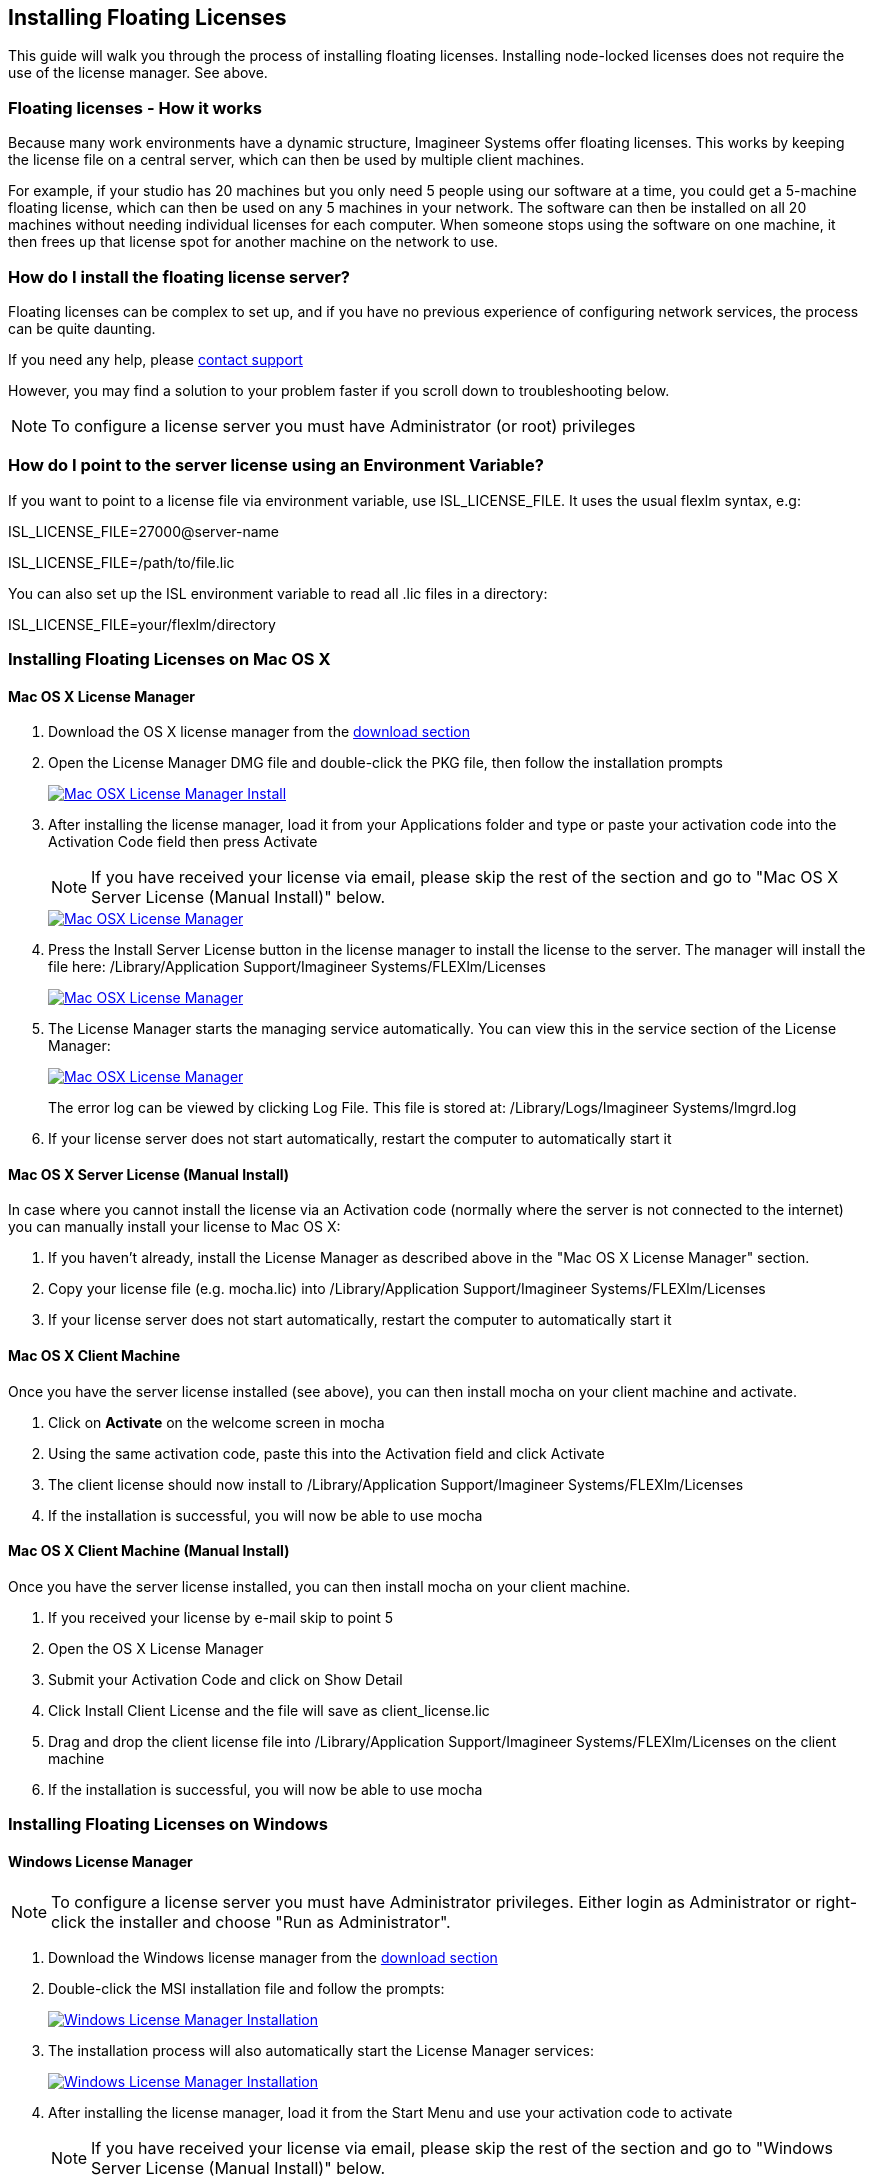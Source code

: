
== Installing Floating Licenses
This guide will walk you through the process of installing floating licenses. Installing node-locked licenses does not require the use of the license manager. See above.

=== Floating licenses - How it works
Because many work environments have a dynamic structure, Imagineer Systems offer floating licenses. This works by keeping the license file on a central server, which can then be used by multiple client machines.

For example, if your studio has 20 machines but you only need 5 people using our software at a time, you could get a 5-machine floating license, which can then be used on any 5 machines in your network. The software can then be installed on all 20 machines without needing individual licenses for each computer. When someone stops using the software on one machine, it then frees up that license spot for another machine on the network to use.

=== How do I install the floating license server?
Floating licenses can be complex to set up, and if you have no previous experience of configuring network services, the process can be quite daunting.

If you need any help, please link:/support/open-a-case[contact support]

However, you may find a solution to your problem faster if you scroll down to troubleshooting below.

NOTE: To configure a license server you must have Administrator (or root) privileges

=== How do I point to the server license using an Environment Variable?
If you want to point to a license file via environment variable, use ISL_LICENSE_FILE. It uses the usual flexlm syntax, e.g:

====
ISL_LICENSE_FILE=27000@server-name

ISL_LICENSE_FILE=/path/to/file.lic
====

You can also set up the ISL environment variable to read all  .lic files in a directory:
====
ISL_LICENSE_FILE=your/flexlm/directory
====

=== Installing Floating Licenses on Mac OS X

==== Mac OS X License Manager
. Download the OS X license manager from the link:/downloads/[download section]
. Open the License Manager DMG file and double-click the PKG file, then follow the installation prompts
+
image:://borisfx-com-res.cloudinary.com/image/upload/v1531784130/documentation/mocha/images/5.5.2/lm_osx_installation001.jpg["Mac OSX License Manager Install",link="//borisfx-com-res.cloudinary.com/image/upload/v1531784130/documentation/mocha/images/5.5.2/lm_osx_installation001.jpg"]
+
. After installing the license manager, load it from your Applications folder and type or paste your activation code into the Activation Code field then press Activate
+
NOTE: If you have received your license via email, please skip the rest of the section and go to "Mac OS X Server License (Manual Install)" below.
+
image:://borisfx-com-res.cloudinary.com/image/upload/v1531784130/documentation/mocha/images/5.5.2/lm_osx_activation001.jpg["Mac OSX License Manager",link="//borisfx-com-res.cloudinary.com/image/upload/v1531784130/documentation/mocha/images/5.5.2/lm_osx_activation001.jpg"]
+
. Press the Install Server License button in the license manager to install the license to the server. The manager will install the file here: /Library/Application Support/Imagineer Systems/FLEXlm/Licenses
+
image:://borisfx-com-res.cloudinary.com/image/upload/v1531784130/documentation/mocha/images/5.5.2/lm_osx_activation002.jpg["Mac OSX License Manager",link="//borisfx-com-res.cloudinary.com/image/upload/v1531784130/documentation/mocha/images/5.5.2/lm_osx_activation002.jpg"]
+
. The License Manager starts the managing service automatically. You can view this in the service section of the License Manager:
+
image:://borisfx-com-res.cloudinary.com/image/upload/v1531784130/documentation/mocha/images/5.5.2/lm_osx_server_process001.jpg["Mac OSX License Manager",link="//borisfx-com-res.cloudinary.com/image/upload/v1531784130/documentation/mocha/images/5.5.2/lm_osx_server_process001.jpg"]
+
The error log can be viewed by clicking Log File. This file is stored at: /Library/Logs/Imagineer Systems/lmgrd.log
. If your license server does not start automatically, restart the computer to automatically start it

====  Mac OS X Server License (Manual Install)

In case where you cannot install the license via an Activation code (normally where the server is not connected to the internet) you can manually install your license to Mac OS X:

. If you haven't already, install the License Manager as described above in the "Mac OS X License Manager" section.
. Copy your license file (e.g. mocha.lic) into /Library/Application Support/Imagineer Systems/FLEXlm/Licenses
. If your license server does not start automatically, restart the computer to automatically start it

==== Mac OS X Client Machine

Once you have the server license installed (see above), you can then install mocha on your client machine and activate.

. Click on *Activate* on the welcome screen in mocha
. Using the same activation code, paste this into the Activation field and click Activate
. The client license should now install to /Library/Application Support/Imagineer Systems/FLEXlm/Licenses
. If the installation is successful, you will now be able to use mocha

==== Mac OS X Client Machine (Manual Install)

Once you have the server license installed, you can then install mocha on your client machine.

. If you received your license by e-mail skip to point 5
. Open the OS X License Manager
. Submit your Activation Code and click on Show Detail
. Click Install Client License and the file will save as client_license.lic
. Drag and drop the client license file into /Library/Application Support/Imagineer Systems/FLEXlm/Licenses on the client machine
. If the installation is successful, you will now be able to use mocha


=== Installing Floating Licenses on Windows

==== Windows License Manager

NOTE: To configure a license server you must have Administrator privileges. Either login as Administrator or right-click the installer and choose "Run as Administrator".

. Download the Windows license manager from the link:/downloads/[download section]
. Double-click the MSI installation file and follow the prompts:
+
image:://borisfx-com-res.cloudinary.com/image/upload/v1531784130/documentation/mocha/images/5.5.2/lm_win7_installation001.jpg["Windows License Manager Installation",link="//borisfx-com-res.cloudinary.com/image/upload/v1531784130/documentation/mocha/images/5.5.2/lm_win7_installation001.jpg"]
+
. The installation process will also automatically start the License Manager services:
+
image:://borisfx-com-res.cloudinary.com/image/upload/v1531784130/documentation/mocha/images/5.5.2/lm_win7_installation002.jpg["Windows License Manager Installation",link="//borisfx-com-res.cloudinary.com/image/upload/v1531784130/documentation/mocha/images/5.5.2/lm_win7_installation002.jpg"]
+
. After installing the license manager, load it from the Start Menu and use your activation code to activate
+
NOTE: If you have received your license via email, please skip the rest of the section and go to "Windows Server License (Manual Install)" below.
+
image:://borisfx-com-res.cloudinary.com/image/upload/v1531784130/documentation/mocha/images/5.5.2/lm_win7_activation_process002.jpg["Windows License Manager",link="//borisfx-com-res.cloudinary.com/image/upload/v1531784130/documentation/mocha/images/5.5.2/lm_win7_activation_process002.jpg"]
+
. Press the Install Server License button in the license manager to install the license to the server. The manager will install the file here:
	* *Windows XP:* C:\Documents and Settings\All Users\Application Data\Imagineer Systems Ltd\Licensing
	* *Windows Vista:* C:\ProgramData\Imagineer Systems Ltd\Licensing
	* *Windows 7/8/10:* C:\ProgramData\Imagineer Systems Ltd\Licensing
+
image:://borisfx-com-res.cloudinary.com/image/upload/v1531784130/documentation/mocha/images/5.5.2/lm_win7_activation_process003.jpg["Windows License Manager",link="//borisfx-com-res.cloudinary.com/image/upload/v1531784130/documentation/mocha/images/5.5.2/lm_win7_activation_process003.jpg"]
+
. The License Manager starts the managing service automatically. You can view this in the service section of the License Manager:
+
image:://borisfx-com-res.cloudinary.com/image/upload/v1531784130/documentation/mocha/images/5.5.2/lm_win7_server_process001.jpg["Windows License Manager",link="//borisfx-com-res.cloudinary.com/image/upload/v1531784130/documentation/mocha/images/5.5.2/lm_win7_server_process001.jpg"]
+
. The error log can be viewed by clicking Log File.
. If your license server does not start automatically, restart the computer to automatically start it

==== Windows Server License (Manual Install)

In cases where you cannot install the license via an Activation code (normally where the server is not connected to the internet) you can manually install your license to Windows:

. You should have already installed the Windows License Manager in the steps outlined above. This also installs the FlexLM server software into the default location.
. If you have requested to receive your floating license by e-mail, copy the license server file (e.g. mocha_Pro_cross-platform_floating_license_v3.000_server.lic), into the proper system licensing directory:
	* *Windows XP:* C:\Documents and Settings\All Users\Application Data\Imagineer Systems Ltd\Licensing
	* *Windows Vista:* C:\ProgramData\Imagineer Systems Ltd\Licensing
	* *Windows 7/8/10:* C:\ProgramData\Imagineer Systems Ltd\Licensing
+
(Legacy versions of Imagineer Software may still use the directory C:\Program Files\Imagineer Systems Ltd\Licensing\)
+
. If your license server does not start automatically, restart the computer to automatically start it

==== Windows Client Machine

Once you have the server license installed (see above), you can then install mocha on your client machine and activate.

. Click on Activate on the welcome screen in mocha
. Using the same activation code, paste this into the Activation field and click Activate
. The client license should now install to:
	* *Windows XP:* C:\Documents and Settings\All Users\Application Data\Imagineer Systems Ltd\Licensing
	* *Windows Vista:* C:\ProgramData\Imagineer Systems Ltd\Licensing
	* *Windows 7/8/10:* C:\ProgramData\Imagineer Systems Ltd\Licensing
. If the installation is successful, you will now be able to use mocha

==== Windows Client Machine (Manual Install)

Once you have the server license installed, you can then install mocha on your client machine.

. If you received your license by e-mail skip to point 5
. Open the Windows License Manager
. Submit your Activation Code and click on Show Detail
. Click generate client license and the file will save as client_license.lic
. The client license should now install to:
	* *Windows XP:* C:\Documents and Settings\All Users\Application Data\Imagineer Systems Ltd\Licensing
	* *Windows Vista:* C:\ProgramData\Imagineer Systems Ltd\Licensing
	* *Windows 7/8/10:* C:\ProgramData\Imagineer Systems Ltd\Licensing
. If the installation is successful, you will now be able to use mocha

=== Installing Floating Licenses on Linux

==== Linux License Manager

If you have received an activation code you will need to use the license manager to activate your license. If you received your license file by e-mail, proceed to the "Linux License Server" section below.

. Download the Linux license manager from the link:/downloads/[download section]
. Make sure you have downloaded the correct version for your system. 64-bit versions of the software will not run on a 32-bit version of Linux.
. Double-click the RPM file to begin installation or install it from the terminal using sudo rpm -Uvh [PACKAGE_FILE].rpm, where [PACKAGE_FILE] is the name of the License Manager RPM file you have downloaded.

==== Linux License Server

To configure a license server as a service, you must have root privileges. We support license server installation for Red Hat Enterprise Linux 4 32-bit systems, Red Hat Enterprise Linux 5 64 bit systems, and their equivalents.

. You should have already installed the Linux License Manager in the steps outlined above.
. After installing the License Manager, load it and use your activation code to activate
+
image:://borisfx-com-res.cloudinary.com/image/upload/v1531784130/documentation/mocha/images/5.5.2/lm_linux_pre-activation.jpg["Linux License Manager",link="//borisfx-com-res.cloudinary.com/image/upload/v1531784130/documentation/mocha/images/5.5.2/lm_linux_pre-activation.jpg"]
+
. Press the Install Server License button in the License Manager to install the license to the server.
+
image:://borisfx-com-res.cloudinary.com/image/upload/v1531784130/documentation/mocha/images/5.5.2/lm_linux_post-activation.jpg["Linux License Manager",link="//borisfx-com-res.cloudinary.com/image/upload/v1531784130/documentation/mocha/images/5.5.2/lm_linux_post-activation.jpg"]
+
. The manager will install the license file here: /etc/opt/isl/licences
. If you have requested to receive your license by e-mail, copy your License file (e.g. mocha.lic) into /etc/opt/isl/licences. Skip this step if you have used your activation code to install the server license instead.
. The server process should already be started automatically, but you can make sure by typing: /etc/init.d/isllmgrd start
. The server will start automatically at runlevels 2, 3, 4 and 5. FLEXlm messages are logged to: /var/log/isllmgrd.log
. The init script accepts start, stop, restart and status commands, and also reread, which rereads the License file. The daemon is run by default as the nobody user. If this does not exist on your system, either create it or edit the script to use a different non-root user.

==== Linux Client Machine

Once you have the server license installed, you can then install mocha on your client machine and activate.

. Click on Activate on the welcome screen in mocha
. Using the same activation code, paste this into the Activation field and click Activate
. The client license should now install to: /etc/opt/isl/licences
. If the installation is successful, you will now be able to use mocha

==== Linux Client Machine (Manual Install)

Once you have the server license installed, you can then install mocha on your client machine.

. If you received your license by e-mail skip to point 5
. Open the Linux License Manager
. Submit your Activation Code and click on Show Detail
. Click generate client license and the file will save as client_license.lic
. The client license should be installed to: /etc/opt/isl/licences
. If the installation is successful, you will now be able to use mocha

=== Troubleshooting Floating Licenses

As with any software, problems may arise during the installation process. Please take a moment to read our troubleshooting section and check for common errors. You may also want to check out the link://borisfx-com-res.cloudinary.com/image/upload/v1531790881/documentation/mocha/pdfs/fnp_LicAdmin.pdf[FlexNet License Administration Guide]

If you continue to have issues installing, please link:/support/open-a-case[contact support] and we will be happy to help you.


==== Verify your server license has been successfully installed
Check that your license actually exists on the Server

*Mac OS X:*  /Library/Application Support/Imagineer Systems/FLEXlm/Licenses/mocha_Pro_cross_floating_license_v2.500_server.lic

*Windows XP:*  C:\Documents and Settings\All Users\Application Data\Imagineer Systems Ltd\Licensing\mocha_Pro_cross_floating_license_v2.500_server.lic

*Windows Vista:*  C:\ProgramData\Imagineer Systems Ltd\Licensing\mocha_Pro_cross_floating_license_v2.500_server.lic

*Windows 7/8/10:*  C:\ProgramData\Imagineer Systems Ltd\Licensing\mocha_Pro_cross_floating_license_v2.500_server.lic

*Linux:*  /etc/opt/isl/licences/mocha_Pro_cross-platform_floating_license_v2.500_server.lic


==== Verify your client license has been successfully installed
Check that your client license actually exists on the client machine

*Mac OS X:*  /Library/Application Support/Imagineer Systems/FLEXlm/Licenses/mocha_Pro_v2_client.lic

*Windows XP:*  C:\Documents and Settings\All Users\Application Data\Imagineer Systems Ltd\Licensing\mocha_Pro_v2_client.lic

*Windows Vista:*  C:\ProgramData\Imagineer Systems Ltd\Licensing\mocha_Pro_v2_client.lic

*Windows 7/8/10:*  C:\ProgramData\Imagineer Systems Ltd\Licensing\mocha_Pro_v2_client.lic

*Linux:*  /etc/opt/isl/licences/mocha_Pro_v2_client.lic


==== Verify you are using the latest version of the license server software.
Check the link:/downloads/[download section] to make sure your License Manager is up to date.
Sometimes there can be issues where a 64-bit version of the server software has been installed on a 32-bit version of Windows. If this is the case, uninstall the License Manager then go to the link:/downloads/[download section] of our website and download the correct bit version of the License Manager for your version of Windows. When in doubt, 32-bit should work.


==== Verify the SERVER port is not being used or blocked by another process
By default the license server runs in port 27000, but this can be blocked or used by other processes. You may see a TCP error in your server log file when it cannot read the port.

Check that ports 27000-27009 are open and not in use, or allocate a different port by editing the SERVER line in the license file:

[source, log]
----
SERVER servername 000000000000
----
to

[source, log]
----
SERVER servername 000000000000 12345
----

where 000000000000 is the host id and 12345 is a port chosen by the system administrator.


==== Verify there is not a firewall running between the server and the client computer
If your organization needs to run a firewall, you will need to open the ports of the license server manually. Normally the license server runs in port 27000, but if other FLEXnet license servers are present it may take a different port. To be safe, open ports 27000-27009. Also, the vendor daemon uses a port specified at run time. If a static port allocation is required, edit the license file and change:

[source, log]
----
VENDOR isl
----
to

[source, log]
----
VENDOR isl PORT=12345
----

where 12345 is a port chosen by the system administrator. Ideal port numbers are in the range of 49152 to 65535.


==== The client is receiving an error of -15 or -96

This means the server is not running correctly or there is a network problem between two computers. Please follow the steps below:

. Open the License Manager
. Switch to the Server tab (the third button at the top of the License Manager window)
. Click on Log File. This will bring up the License Manager log file so you can review any errors
. Scroll to the bottom of the log to view the most recent errors. You may have to scroll up from the bottom to see complete errors
. If you receive a similar message to the one below (file paths may vary according to your system), the hostname of your license is not set correctly:

[source, log]
----
18:34:27 (lmgrd) "Rodrigo222": Not a valid server hostname, exiting.
18:34:27 (lmgrd) Valid license server system hosts are: "Rodrigo"
18:34:27 (lmgrd) Using license file
"Licenses//mocha_Pro_cross-platform_floating_license_v2.500_server.lic"
----

To fix this, edit the server host name in the server and client license by reactivating your license in the License Manager. This will affect these lines in the licenses:

[source, log]
----
SERVER Rodrigo 000000000000
VENDOR isl
----

You can also edit this manually in the license files themselves, but it is easier to just load License Manager and change the host name, then reactivate.

image:://borisfx-com-res.cloudinary.com/image/upload/v1531784130/documentation/mocha/images/5.5.2/lm_osx_hostnameactivation001.jpg["Hostname Activation",link="//borisfx-com-res.cloudinary.com/image/upload/v1531784130/documentation/mocha/images/5.5.2/lm_osx_hostnameactivation001.jpg"]

Don't forget to click the Install Server License after you reactivate!
If you receive a similar message to the one below (file paths may vary according to your system), the Host ID of your computer and your license does not match. Please link:/support/open-a-case[contact support] to resolve the issue:

[source, log]
----
18:50:51 (isl) Wrong hostid on SERVER line for license file:
18:50:51 (isl) Licenses//mochapro_cross-platform_floating_license_v2.500.lic
18:50:51 (isl) SERVER line says 000000000000, hostid is ffffffffffff
18:50:51 (isl) Invalid hostid on SERVER line
----

In this case, you should link:/support/open-a-case[contact support]
For Linux and Mac OS X, you can reset the default directory location of your license server by running the command below in terminal:
rm ~/.flexlmrc

==== Verify how many licenses are in use and where
To check who is using the current server licenses, look for output similar to the following:

[source, log]
----
12:08:24 (isl) OUT: "mpp-ofx5" arthur@camlelot
12:08:24 (isl) OUT: "mpp-ofx.soho" arthur@camelot
12:08:24 (isl) OUT: "mpp-ofx.track" arthur@camlelot
12:08:24 (isl) OUT: "mpp-ofx.image" arthur@camlelot
12:08:24 (isl) OUT: "mpp-ofx.remove" arthur@camlelot
12:08:24 (isl) OUT: "mpp-ofx.adjusttrack" arthur@camlelot
----

The basic format above is:

[source, log]
----
[TIMESTAMP] (isl) [LICENSE STATE] [LICENSE FEATURE] [USER]@[HOSTNAME]
----

This helps you determine who currently has a license checked in or out.

If you are seeing errors such as the one below, this means all available licenses are already checked out:

[source, log]
----
10:35:18 (isl) DENIED: "mpp-ofx.track" arthur@camelot  (Licensed number of users already reached. (-4,342))
----



==== Restarting the license server to load a new configuration.
On Mac OS X you can stop and start the license server daemon by typing the 2 commands below inside the terminal and pressing return after each:

+sudo launchctl stop com.imagineersystems.lmgrd+

+sudo launchctl start com.imagineersystems.lmgrd+

On Linux you can stop and start the license server daemon by typing the 2 commands below inside the terminal and pressing return after each:

+sudo /etc/init.d/isllmgrd stop+

+sudo /etc/init.d/isllmgrd start+

For Windows (and Linux or Mac OS X) you can stop and start the system by doing the following:
. Load the License Manager (if you are on Windows, you must right-click and choose "Run as Administrator")
. Switch to the Server tab (the third button at the top of the License Manager window)
. Click the Stop button
. Click the Start button
If neither of these methods work, try restarting the server machine.


==== If your computer or server is not connected to the Internet
If you are not connect to the internet (or you are running an older version of our software that does not use activation codes) you will not be able to activate your software using an activation code: Connect to the Internet or link:/support/open-a-case[contact support] for a manual license if connecting to the Internet is impossible.
You will need to provide your Host ID and if you are installing on a server you will need to provide the exact server name. Both of these can be retrieved via the License Manager in the System Info section.

image:://borisfx-com-res.cloudinary.com/image/upload/v1531784130/documentation/mocha/images/5.5.2/lm_osx_hostnameactivation001.jpg["Hostname Activation",link="//borisfx-com-res.cloudinary.com/image/upload/v1531784130/documentation/mocha/images/5.5.2/lm_osx_hostnameactivation001.jpg"]

You will have to link:/support/open-a-case[contact support] to activate older, legacy versions of our software whether you have an Internet connection or not.
Please link:/support/open-a-case[contact support] to send your server details.


==== Check to make sure your mocha software matches your activation code
Check your purchase order to make sure everything matches up version wise. It may be that you don't have the correct version of mocha installed from our download section. This is especially important for legacy software. The usual error for the wrong software or incorrect license for the software you are trying to run is "FLEXlm error: -5 No such feature exists."


==== Administrator or root installation
If you are not running as root on Linux or are not logged in as administrator of the machine, try running in admin or root mode and install again.


==== Installing Remotely
If you are attempting to install via Remote Desktop instead of directly on the machine itself and you are having trouble getting mocha or the FlexNet software to install, try installing directly on the machine. This applies to both server and client machines.


==== Check for conflicting licenses installed in your licensing folder
If you have more than one mocha license installed on the server or client machine check to make sure they are not expired licenses. While rare, sometimes these licenses can conflict with any current ones you have on your system.


==== The client does not connect or see the server host name
If your client machine does not connect to the server based on the server name, try replacing the server name with the IP address of the server instead in the license file. You can easily do this via the License Manager or via a text editor.


==== When in doubt, check the logs!
Check logs and their paths: Read the logs from mocha and from your server, they will tell you all about what is happening to your machine. You can match FlexNet errors to the list of FlexNet error codes in the link://borisfx-com-res.cloudinary.com/image/upload/v1531790881/documentation/mocha/pdfs/fnp_LicAdmin.pdf[FlexNet License Administration Guide].


==== Check to see if the server process is actually running
You can check to see if the server process is running by opening your License Manager and switching to the Server tab:

image:://borisfx-com-res.cloudinary.com/image/upload/v1531784130/documentation/mocha/images/5.5.2/lm_osx_server_process001.jpg["Server Process",link="//borisfx-com-res.cloudinary.com/image/upload/v1531784130/documentation/mocha/images/5.5.2/lm_osx_server_process001.jpg"]

You can also check if ISL Services are running in Windows task manager:

image:://borisfx-com-res.cloudinary.com/image/upload/v1531784130/documentation/mocha/images/5.5.2/lm_win7_isl_service001.jpg["Server process",link="//borisfx-com-res.cloudinary.com/image/upload/v1531784130/documentation/mocha/images/5.5.2/lm_win7_isl_service001.jpg"]

And the isl process in Mac OS X:

image:://borisfx-com-res.cloudinary.com/image/upload/v1531784130/documentation/mocha/images/5.5.2/lm_osx_islprocess001.jpg["Server process",link="//borisfx-com-res.cloudinary.com/image/upload/v1531784130/documentation/mocha/images/5.5.2/lm_osx_islprocess001.jpg"]


==== Install mocha on the server to test the license
If you get client license issues, see if the license works on the server by installing the version of mocha you are trying to set up on the server and opening it up. If it runs in LE mode, the license is not properly installed. If it runs without asking you to activate, the license has been installed correctly on the server and you will need to troubleshoot your client machines.


==== Check your firewall settings
Check to make sure you are not restricted to using certain ports due to a firewall or other admin permissions. When in doubt, temporarily turn your firewalls off for the duration of the installation and then turn them back on when you are done.


==== Check your host name settings
If your client machine is not able to connect to the server you may have a networking issue. Try changing the server name in the client license to the IP address of the server instead, or check to see if your host has ".local" appended to the end of it.
You can do this by selecting IP address in the License Manager when you activate.
You can also do this in any text editor by opening up the client license and server license and manually editing the server name.


==== Sometimes the best solution is to start again
You might roll your eyes at this one, but try uninstalling, restarting your machine, and installing the software again from scratch. Make sure you follow installation directions off our website exactly. It sounds redundant, but sometimes it's a great way to troubleshoot what is going on inside your machine.


==== When all else fails...
Contact us!
Our support team are more than happy to help you fix any floating license issues you may have.
Please link:/support/open-a-case[contact support]

'''

<<<

== Installing Render Licenses

This section will discuss the installation of floating render licenses and how they differ from standard interactive floating licensed.

=== Render Floating Licenses vs Interactive Floating Licenses

A render license is a specific kind of floating license that only allows rendering of mocha project output, be it inside a plugin or in the standalone application.

When you are using a floating license, it is broken into two parts: The interactive portion and the rendering portion.

For plugins, this is separated like so:

. If you open the mocha GUI in the mocha Pro Plugin (and a license is available) you are entering the interactive portion.
. If you are back in the host and not using interactive elements such as layer choosing or opening the GUI, you are using the rendering portion of the license.

For the standalone, this is separated like so:

. If you open the mocha Pro standalone application (and a license is available) you are entering the interactive portion.
. If you have the mocha Pro standalone application closed and are using the mocharender.py render script, you are utilizing the rendering portion. (See the Python guide for more details on rendering with mocharender.py)

If the interactive license is in use elsewhere or missing, the mocha GUI will become unlicensed and attempting further work may encrypt your project if you choose to save.
If you have no interactive floating licenses available to render with, additional render licenses can be helpful to let you free up interactive licenses elsewhere.

==== Workflow for Render Licenses: Example 1

To help illustrate the Render License workflow, let's look at the following situation:

* 5 floating licenses (interactive)
* 10 render licenses (render only)
* There is only 1 user

The license server is operating with both sets of licenses.

* If only one person is using mocha on the network, there are 4 interactive and 10 render licenses still available to use.
* If only that one person was using mocha on the network, they would have 15 render machines available for use including the one they were working with.
* If another person started working and all machines were in use for rendering, their version of mocha would be unlicensed, as there would be no available seats.

==== Workflow for Render Licenses: Example 2

To help illustrate the Render License workflow, let's look at another situation:

* 5 floating licenses (interactive)
* 10 render licenses (render only)
* There are 5 users

The license server is operating with both sets of licenses.

* There are 5 people working in mocha.
* If another user tries to work on a 6th machine, they will open mocha unlicensed, because all interactive licenses are in use.
* They open an existing project with mocha in it (or render from the command line), they will be able to render, because all render licenses are available.

Now, say one person wants to send off a render to the network:

* If 5 people are using mocha on the network already, there would be 11 render machines available for use including the one the user was presently working with.
* If another person stopped working in mocha, the interactive license would be released, and a new machine would then be free to either use for work (interactive) or render (non-interactive) by another user.


=== Installing Render Floating Licenses

The installation of a render license is exactly the same as that of a standard interactive floating license. See the 'Installing Floating Licenses' for a complete guide.

=== File Management for Rendering on a Network

If you are planning to render either via the mocha render scripts, an Adobe watch folder or a render farm (for example in Nuke), there are some file workflows you need to adopt.

You will need to make sure the necessary source footage is available for all machines. This includes anything you have imported into the mocha GUI such as clean plates, insert clips and other imported files.

These files need to be managed by any of the following methods:

* Placed in the same file structure on all machines
* Relinked manually with an interactive license on all machines
* Pointing to the same shared directory.

Failing to set this up may result in incorrect renders.

IMPORTANT: If you are using the plugin, you may have imported footage into the mocha GUI separate from the host source footage. Make sure any imported footage is also available.
